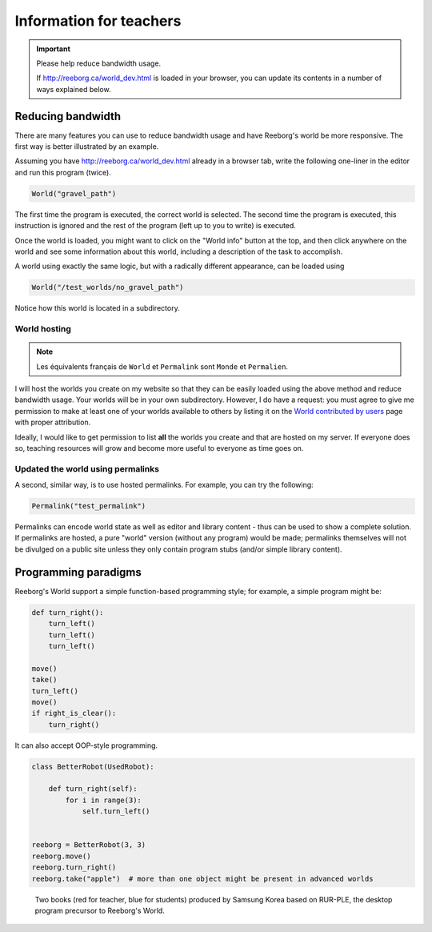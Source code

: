 Information for teachers
========================

.. important:: Please help reduce bandwidth usage.

    If http://reeborg.ca/world_dev.html is loaded in your browser, you
    can update its contents in a number of ways explained below.


Reducing bandwidth
------------------

There are many features you can use to reduce bandwidth usage and have
Reeborg's world be more responsive.   The first way is better illustrated
by an example.

Assuming you have
http://reeborg.ca/world_dev.html already in a browser tab,  write the
following one-liner in the editor and run this program (twice).

.. code-block:: python

    World("gravel_path")

The first time the program is executed, the correct world is selected.
The second time the program is executed, this instruction is ignored
and the rest of the program (left up to you to write) is executed.

Once the world is loaded, you might want to click on the
"World info" button at the top, and then click anywhere on the world
and see some information about this world, including a description
of the task to accomplish.

A world using exactly the same logic, but with a radically different
appearance, can be loaded using

.. code-block:: python

    World("/test_worlds/no_gravel_path")

Notice how this world is located in a subdirectory.

World hosting
*************

.. note::

    Les équivalents français de ``World`` et ``Permalink`` sont
    ``Monde`` et ``Permalien``.

I will host the worlds you create on my website so that they can
be easily loaded using the above method and reduce bandwidth usage.
Your worlds will be in your own subdirectory.
However, I do have a request: you must agree to give me permission
to make at least one of your worlds available to others
by listing it on the `World contributed by users <contributed.html>`_
page with proper attribution.

Ideally, I would like to get permission to list **all** the worlds
you create and that are hosted on my server.  If everyone does so,
teaching resources will grow and become more useful to everyone as
time goes on.

Updated the world using permalinks
**********************************

A second, similar way, is to use hosted permalinks.  For example,
you can try the following:

.. code-block:: python

    Permalink("test_permalink")

Permalinks can encode world state as well as editor and library
content - thus can be used to show a complete solution.  If permalinks
are hosted, a pure "world" version (without any program) would be made;
permalinks themselves will not be divulged on a public site unless
they only contain program stubs (and/or simple library content).



Programming paradigms
---------------------


Reeborg's World support a simple function-based programming style; for
example, a simple program might be:

.. code-block:: python

    def turn_right():
        turn_left()
        turn_left()
        turn_left()

    move()
    take()
    turn_left()
    move()
    if right_is_clear():
        turn_right()

It can also accept OOP-style programming.

.. code-block:: python

    class BetterRobot(UsedRobot):

        def turn_right(self):
            for i in range(3):
                self.turn_left()


    reeborg = BetterRobot(3, 3)
    reeborg.move()
    reeborg.turn_right()
    reeborg.take("apple")  # more than one object might be present in advanced worlds


.. todo::

   more to come ...



.. figure:: ../images/rurple_book.png

   Two books (red for teacher, blue for students)
   produced by Samsung Korea based on RUR-PLE, the desktop
   program precursor to Reeborg's World.